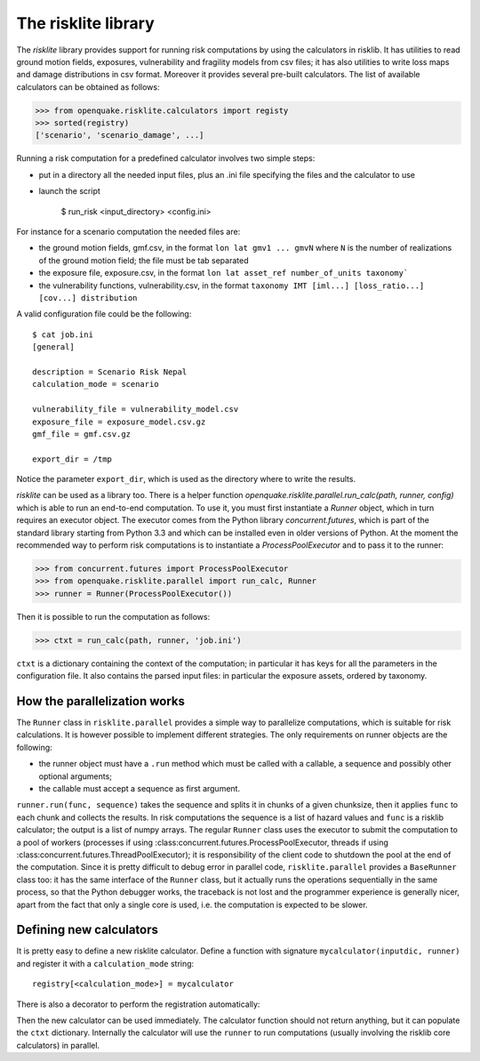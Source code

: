 The risklite library
=========================================


The `risklite` library provides support for running risk computations
by using the calculators in risklib. It has utilities to read ground
motion fields, exposures, vulnerability and fragility models from csv
files; it has also utilities to write loss maps and damage
distributions in csv format.  Moreover it provides several pre-built
calculators. The list of available calculators can be obtained
as follows:

>>> from openquake.risklite.calculators import registy
>>> sorted(registry)
['scenario', 'scenario_damage', ...]

Running a risk computation for a predefined calculator
involves two simple steps:

- put in a directory all the needed input files, plus an .ini
  file specifying the files and the calculator to use
- launch the script

    $ run_risk <input_directory> <config.ini>

For instance for a scenario computation the needed files are:

- the ground motion fields, gmf.csv, in the format
  ``lon lat gmv1 ... gmvN`` where ``N`` is the number of realizations
  of the ground motion field; the file must be tab separated
- the exposure file, exposure.csv, in the format
  ``lon lat asset_ref number_of_units taxonomy```
- the vulnerability functions, vulnerability.csv, in the format
  ``taxonomy IMT [iml...] [loss_ratio...] [cov...] distribution``

A valid configuration file could be the following::

  $ cat job.ini
  [general]

  description = Scenario Risk Nepal
  calculation_mode = scenario
  
  vulnerability_file = vulnerability_model.csv
  exposure_file = exposure_model.csv.gz
  gmf_file = gmf.csv.gz
  
  export_dir = /tmp
  
Notice the parameter ``export_dir``, which is used as the directory where
to write the results.

`risklite` can be used as a library too. There is a helper function
`openquake.risklite.parallel.run_calc(path, runner, config)` which is able
to run an end-to-end computation. To use it, you must first instantiate
a `Runner` object, which in turn requires an executor object.
The executor comes from the Python library
`concurrent.futures`, which is part of the standard library
starting from Python 3.3 and which can be installed even in
older versions of Python. At the moment the recommended
way to perform risk computations is to instantiate a
`ProcessPoolExecutor` and to pass it to the runner:

>>> from concurrent.futures import ProcessPoolExecutor
>>> from openquake.risklite.parallel import run_calc, Runner
>>> runner = Runner(ProcessPoolExecutor())

Then it is possible to run the computation as follows:

>>> ctxt = run_calc(path, runner, 'job.ini')

``ctxt`` is a dictionary containing the context of the computation;
in particular it has keys for all the parameters in the configuration file.
It also contains the parsed input files: in particular the exposure
assets, ordered by taxonomy.

How the parallelization works
----------------------------------------------

The ``Runner`` class in ``risklite.parallel`` provides a simple way
to parallelize computations, which is suitable for risk calculations.
It is however possible to implement different strategies. The only
requirements on runner objects are the following:

- the runner object must have a ``.run`` method which must be called
  with a callable, a sequence and possibly other optional arguments;
- the callable must accept a sequence as first argument.

``runner.run(func, sequence)`` takes the sequence and splits it in
chunks of a given chunksize, then it applies ``func`` to each chunk
and collects the results. In risk computations the sequence is
a list of hazard values and ``func`` is a risklib calculator;
the output is a list of numpy arrays.
The regular ``Runner`` class uses the executor to submit the computation
to a pool of workers (processes if using
:class:concurrent.futures.ProcessPoolExecutor, threads if using
:class:concurrent.futures.ThreadPoolExecutor); it is responsibility
of the client code to shutdown the pool at the end of the
computation. Since it is pretty difficult to debug error in
parallel code, ``risklite.parallel`` provides a ``BaseRunner`` class too:
it has the same interface of the ``Runner`` class, but it actually
runs the operations sequentially in the same process, so that the
Python debugger works, the traceback is not lost and the programmer
experience is generally nicer, apart from the fact that only a single
core is used, i.e. the computation is expected to be slower.


Defining new calculators
----------------------------------

It is pretty easy to define a new risklite calculator. Define a
function with signature ``mycalculator(inputdic, runner)`` and
register it with a ``calculation_mode`` string::

 registry[<calculation_mode>] = mycalculator

There is also a decorator to perform the registration automatically:

.. code-block: python

 @registry.add(<calculation_mode>)
 def mycalculator(ctxt, runner):
     pass

Then the new calculator can be used immediately. The calculator function
should not return anything, but it can populate the ``ctxt`` dictionary.
Internally the calculator will use the ``runner`` to run computations
(usually involving the risklib core calculators) in parallel.
